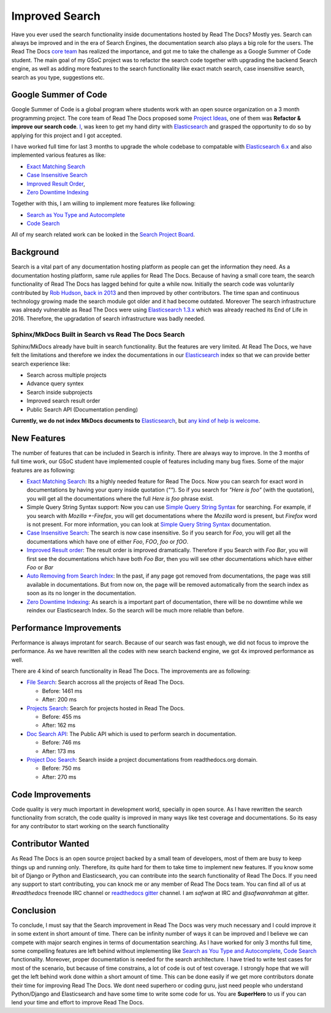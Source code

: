 .. post:: August 14, 2018
   :tags: gsoc, search, feature
   :author: Safwan
   :location: DHA

Improved Search
==================================
Have you ever used the search functionality inside documentations hosted by Read The Docs?
Mostly yes. Search can always be improved and in the era of Search Engines, the
documentation search also plays a big role for the users. The Read The Docs `core team`_
has realized the importance, and got me to take the challenge as a Google Summer of Code student.
The main goal of my GSoC project was to refactor the search code together with upgrading the backend
Search engine, as well as adding more features to the search functionality like exact match search,
case insensitive search, search as you type, suggestions etc.

Google Summer of Code
^^^^^^^^^^^^^^^^^^^^^
Google Summer of Code is a global program where students work with an open source organization
on a 3 month programming project. The core team of Read The Docs proposed some `Project Ideas`_,
one of them was **Refactor & improve our search code**. I_, was keen to get my hand dirty with
Elasticsearch_ and grasped the opportunity to do so by applying
for this project and I got accepted.

I have worked full time for last 3 months to upgrade the whole codebase
to compatable with `Elasticsearch 6.x`_ and also implemented various features
as like:

- `Exact Matching Search`_
- `Case Insensitive Search`_
- `Improved Result Order`_,
- `Zero Downtime Indexing`_

Together with this, I am willing to implement more features like following:

- `Search as You Type and Autocomplete`_
- `Code Search`_ 

All of my search related work can be looked in the `Search Project Board`_.


Background
^^^^^^^^^^
Search is a vital part of any documentation hosting platform as people can get the
information they need. As a documentation hosting platform, same rule applies for
Read The Docs. Because of having a small core team, the search functionality
of Read The Docs has lagged behind for quite a while now. Initially the search code
was voluntarily contributed by `Rob Hudson`_,  `back in 2013`_ and then improved by other
contributors. The time span and continuous technology growing made the search
module got older and it had become outdated. Moreover The search infrastructure was already
vulnerable as Read The Docs were using `Elasticsearch 1.3.x`_ which was already reached its
End of Life in 2016. Therefore, the upgradation of search infrastructure was badly needed.

Sphinx/MkDocs Built in Search vs Read The Docs Search
~~~~~~~~~~~~~~~~~~~~~~~~~~~~~~~~~~~~~~~~~~~~~~~~~~~~~
Sphinx/MkDocs already have built in search functionality. But the features are very limited.
At Read The Docs, we have felt the limitations and therefore we index the documentations in our
Elasticsearch_ index so that we can provide better search experience like:

- Search across multiple projects
- Advance query syntex
- Search inside subprojects
- Improved search result order
- Public Search API (Documentation pending)

**Currently, we do not index MkDocs documents to** Elasticsearch_,
but `any kind of help is welcome`_.

New Features
^^^^^^^^^^^^
The number of features that can be included in Search is infinity. There are always way to improve.
In the 3 months of full time work, our GSoC student have implemented couple of features including
many bug fixes. Some of the major features are as following:

- `Exact Matching Search`_: Its a highly needed feature for Read The Docs. Now you can search for
  exact word in documentations by having your query inside quotation (`""`). So if you search
  for `"Here is foo"` (with the quotation), you will get all the documentations where the full
  `Here is foo` phrase exist.

- Simple Query String Syntax support: Now you can use `Simple Query String Syntax`_ for
  searching. For example, if you search with `Mozilla +-Firefox`, you will get documentations
  where the `Mozilla` word is present, but `Firefox` word is not present.
  For more information, you can look at `Simple Query String Syntax`_ documentation.

- `Case Insensitive Search`_: The search is now case insensitive. So if you search for `Foo`,
  you will get all the documentations which have one of either `Foo`, `FOO`, `foo` or `fOO`.

- `Improved Result order`_: The result order is improved dramatically. Therefore if you Search
  with `Foo Bar`, you will first see the documentations which have both `Foo Bar`, then
  you will see other documentations which have either `Foo` or `Bar`

- `Auto Removing from Search Index`_: In the past, if any page got removed from documentations,
  the page was still available in documentations. But from now on, the page will be removed
  automatically from the search index as soon as its no longer in the documentation.

- `Zero Downtime Indexing`_: As search is a important part of documentation, there will be no
  downtime while we reindex our Elasticsearch Index. So the search will be much more reliable
  than before.


Performance Improvements
^^^^^^^^^^^^^^^^^^^^^^^^
Performance is always improtant for search. Because of our search was fast enough,
we did not focus to improve the performance. As we have rewritten all the codes with
new search backend engine, we got 4x improved performance as well.

There are 4 kind of search functionality in Read The Docs. The improvements are as following:

- `File Search`_: Search accross all the projects of Read The Docs.

  - Before: 1461 ms
  - After: 200 ms

- `Projects Search`_: Search for projects hosted in Read The Docs.

  - Before: 455 ms
  - After: 162 ms

- `Doc Search API`_: The Public API which is used to perform search in documentation.

  - Before: 746 ms
  - After: 173 ms

- `Project Doc Search`_: Search inside a project documentations from readthedocs.org domain.

  - Before: 750 ms
  - After: 270 ms


Code Improvements
^^^^^^^^^^^^^^^^^
Code quality is very much important in development world, specially in open source.
As I have rewritten the search functionality from scratch, the code quality
is improved in many ways like test coverage and documentations. So its easy for
any contributor to start working on the search functionality

Contributor Wanted
^^^^^^^^^^^^^^^^^^
As Read The Docs is an open source project backed by a small team of developers,
most of them are busy to keep things up and running only. Therefore, its quite
hard for them to take time to implement new features. If you know some bit of
Django or Python and Elasticsearch, you can contribute into the search functionality
of Read The Docs. If you need any support to start contributing, you can knock me or any
member of  Read The Docs team. You can find all of us at `#readthedocs` freenode
IRC channel or `readthedocs gitter`_ channel. I am `safwan` at IRC and `@safwanrahman`
at gitter.

Conclusion
^^^^^^^^^^
To conclude, I must say that the Search improvement in Read The Docs was very much 
necessary and I could improve it in some extent in short amount of time. 
There can be infinity number of ways it can be improved and I believe we can compete
with major search engines in terms of documentation searching.
As I have worked for only 3 months full time, some compelling features are left behind
without implementing like `Search as You Type and Autocomplete`_,
`Code Search`_ functionality. Moreover, proper documentation is needed for the search
architecture. I have tried to write test cases for most of the scenario, but because of
time constrains, a lot of code is out of test coverage. I strongly hope that
we will get the left behind work done within a short amount of time. This can be done
easily if we get more contributors donate their time for improving Read The Docs.
We dont need superhero or coding guru, just need people who understand Python/Django and
Elasticsearch and have some time to write some code for us. You are **SuperHero** to us
if you can lend your time and effort to improve Read The Docs.

.. _Rob Hudson: https://github.com/robhudson
.. _back in 2013: https://github.com/rtfd/readthedocs.org/pull/493
.. _Elasticsearch: https://www.elastic.co/products/elasticsearch
.. _Elasticsearch 1.3.x: https://www.elastic.co/guide/en/elasticsearch/reference/1.3/index.html
.. _Elasticsearch 5.x: https://www.elastic.co/guide/en/elasticsearch/reference/5.4/index.html
.. _Elasticsearch 6.x: https://www.elastic.co/guide/en/elasticsearch/reference/6.3/index.html
.. _Elasticsearch 6.x has major changes: https://www.elastic.co/guide/en/elasticsearch/reference/current/release-notes-6.0.0.html
.. _Project Ideas: https://git.io/fN9GK
.. _I: https://github.com/safwanrahman
.. _Elasticsearch document: https://www.elastic.co/guide/en/elasticsearch/guide/current/document.html
.. _Search Project Board: https://github.com/orgs/rtfd/projects/3
.. _Exact Matching Search: https://github.com/rtfd/readthedocs.org/issues/2457
.. _Case Insensitive Search: https://github.com/rtfd/readthedocs.org/issues/2328
.. _Zero Downtime Indexing: https://github.com/rtfd/readthedocs.org/pull/4368
.. _Simple Query String Syntax: https://www.elastic.co/guide/en/elasticsearch/reference/current/query-dsl-simple-query-string-query.html#_simple_query_string_syntax
.. _Improved Result order: https://github.com/rtfd/readthedocs.org/pull/4292
.. _Search as You Type and Autocomplete: https://github.com/rtfd/readthedocs.org/issues/504
.. _Code Search: https://github.com/rtfd/readthedocs.org/issues/4289
.. _Auto Removing from Search Index: https://github.com/rtfd/readthedocs.org/issues/2013
.. _any kind of help is welcome: https://github.com/rtfd/readthedocs.org/issues/1088
.. _File Search: https://readthedocs.org/search/?q=installation&type=file
.. _Projects Search: https://readthedocs.org/search/?q=kuma&type=project
.. _Doc Search API: https://readthedocs.org/api/v2/docsearch/?q=installation&project=docs&version=latest&language=en
.. _Project Doc Search: https://readthedocs.org/projects/docs/search/?q=installation
.. _readthedocs gitter: https://gitter.im/rtfd/readthedocs.org
.. _core team: https://docs.readthedocs.io/en/latest/team.html#development-team
